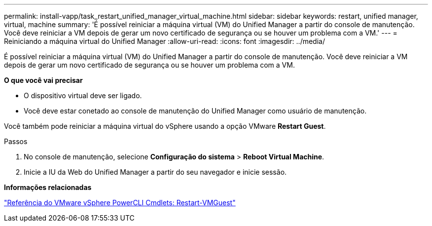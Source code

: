 ---
permalink: install-vapp/task_restart_unified_manager_virtual_machine.html 
sidebar: sidebar 
keywords: restart, unified manager, virtual, machine 
summary: 'É possível reiniciar a máquina virtual (VM) do Unified Manager a partir do console de manutenção. Você deve reiniciar a VM depois de gerar um novo certificado de segurança ou se houver um problema com a VM.' 
---
= Reiniciando a máquina virtual do Unified Manager
:allow-uri-read: 
:icons: font
:imagesdir: ../media/


[role="lead"]
É possível reiniciar a máquina virtual (VM) do Unified Manager a partir do console de manutenção. Você deve reiniciar a VM depois de gerar um novo certificado de segurança ou se houver um problema com a VM.

*O que você vai precisar*

* O dispositivo virtual deve ser ligado.
* Você deve estar conetado ao console de manutenção do Unified Manager como usuário de manutenção.


Você também pode reiniciar a máquina virtual do vSphere usando a opção VMware *Restart Guest*.

.Passos
. No console de manutenção, selecione *Configuração do sistema* > *Reboot Virtual Machine*.
. Inicie a IU da Web do Unified Manager a partir do seu navegador e inicie sessão.


*Informações relacionadas*

https://www.vmware.com/support/developer/PowerCLI/PowerCLI41/html/Restart-VMGuest.html["Referência do VMware vSphere PowerCLI Cmdlets: Restart-VMGuest"]
